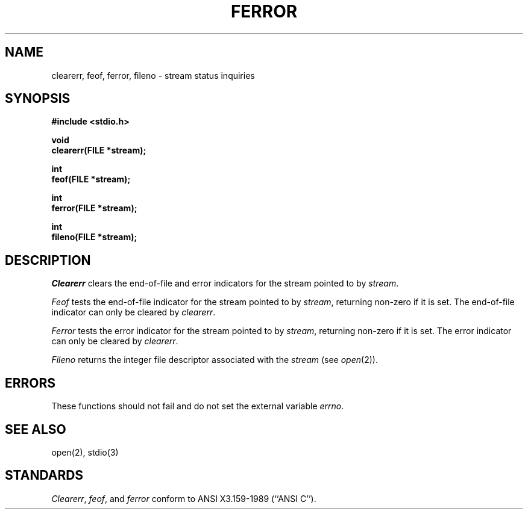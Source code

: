 .\" Copyright (c) 1990 The Regents of the University of California.
.\" All rights reserved.
.\"
.\" This code is derived from software contributed to Berkeley by
.\" Chris Torek.
.\"
.\" %sccs.include.redist.man%
.\"
.\"	@(#)ferror.3	6.6 (Berkeley) 3/5/91
.\"
.TH FERROR 3 ""
.UC 7
.SH NAME
clearerr, feof, ferror, fileno \- stream status inquiries
.SH SYNOPSIS
.nf
.ft B
#include <stdio.h>

void
clearerr(FILE *stream);

int
feof(FILE *stream);

int
ferror(FILE *stream);

int
fileno(FILE *stream);
.ft R
.fi
.SH DESCRIPTION
.I Clearerr
clears the end-of-file and error indicators for the stream pointed
to by 
.IR stream .
.PP
.I Feof
tests the end-of-file indicator for the stream pointed to by
.IR stream ,
returning non-zero if it is set.
The end-of-file indicator can only be cleared by
.IR clearerr .
.PP
.I Ferror
tests the error indicator for the stream pointed to by
.IR stream ,
returning non-zero if it is set.
The error indicator can only be cleared by
.IR clearerr .
.PP
.I Fileno
returns the integer file descriptor associated with the
.I stream
(see
.IR open (2)).
.SH ERRORS
These functions should not fail and do not set the external
variable
.IR errno .
.SH "SEE ALSO"
open(2), stdio(3)
.SH STANDARDS
.IR Clearerr ,
.IR feof ,
and
.I ferror
conform to ANSI X3.159-1989 (``ANSI C'').
